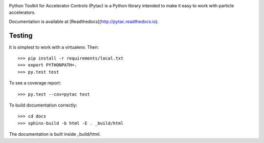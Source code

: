 .. image:: https://travis-ci.org/simkimsia/UtilityBehaviors.png
   :target: https://travis-ci.org/simkimsia/UtilityBehaviors
.. image:: https://coveralls.io/repos/github/willrogers/pytac/badge.svg?branch=master
   :target: https://coveralls.io/github/willrogers/pytac?branch=master
.. image:: https://landscape.io/github/willrogers/pytac/master/landscape.svg?style=flat
   :target: https://landscape.io/github/willrogers/pytac/
.. image:: https://readthedocs.org/projects/pytac/badge/?version=latest
  :target: http://pytac.readthedocs.io/en/latest/?badge=latest


Python Toolkit for Accelerator Controls (Pytac) is a Python library intended to make it easy to work with particle accelerators.

Documentation is available at [Readthedocs](http://pytac.readthedocs.io).

Testing
=======

It is simplest to work with a virtualenv.  Then::

 >>> pip install -r requirements/local.txt
 >>> export PYTHONPATH=.
 >>> py.test test

To see a coverage report::

 >>> py.test --cov=pytac test

To build documentation correctly::

 >>> cd docs
 >>> sphinx-build -b html -E . _build/html

The documentation is built inside _build/html.
